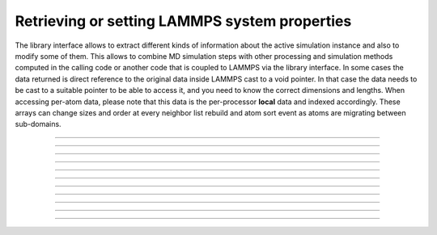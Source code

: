 Retrieving or setting LAMMPS system properties
==============================================

The library interface allows to extract different kinds of information
about the active simulation instance and also to modify some of them.
This allows to combine MD simulation steps with other processing and
simulation methods computed in the calling code or another code that is
coupled to LAMMPS via the library interface.  In some cases the data
returned is direct reference to the original data inside LAMMPS cast
to a void pointer.  In that case the data needs to be cast to a suitable
pointer to be able to access it, and you need to know the correct dimensions
and lengths.  When accessing per-atom data, please note that this data
is the per-processor **local** data and indexed accordingly. These arrays
can change sizes and order at every neighbor list rebuild and atom sort
event as atoms are migrating between sub-domains.

-----------------------

.. doxygenfunction:: lammps_version
   :project: progguide

-----------------------

.. doxygenfunction:: lammps_memory_usage
   :project: progguide

-----------------------

.. doxygenfunction:: lammps_get_mpi_comm
   :project: progguide

-----------------------

.. doxygenfunction:: lammps_get_natoms
   :project: progguide

-----------------------

.. doxygenfunction:: lammps_get_thermo
   :project: progguide

-----------------------

.. doxygenfunction:: lammps_extract_box
   :project: progguide

-----------------------

.. doxygenfunction:: lammps_reset_box
   :project: progguide

-------------------

.. doxygenfunction:: lammps_extract_setting
   :project: progguide

-----------------------

.. doxygenfunction:: lammps_extract_global
   :project: progguide

-----------------------

.. doxygenfunction:: lammps_extract_atom
   :project: progguide

-----------------------

.. doxygenfunction:: lammps_create_atoms(void *handle, int n, int *id, int *type, double *x, double *v, int *image, int bexpand)
   :project: progguide


